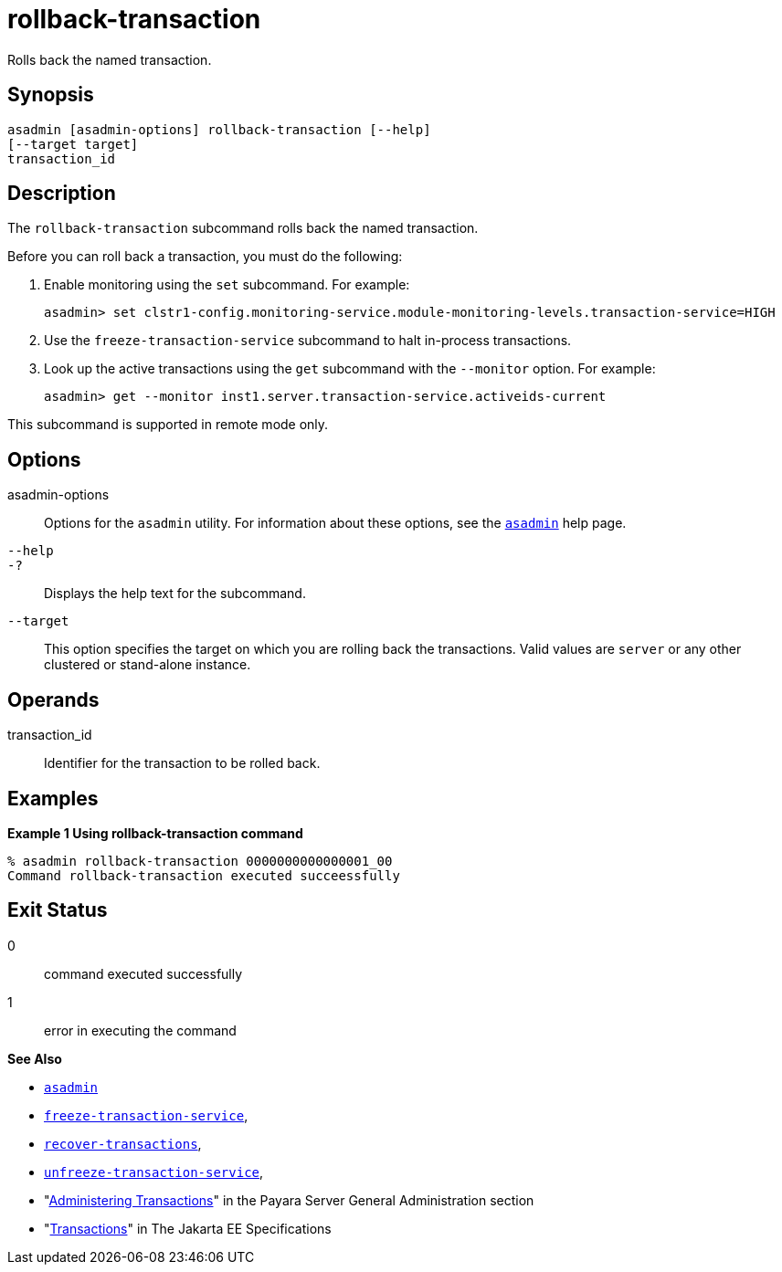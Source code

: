 [[rollback-transaction]]
= rollback-transaction

Rolls back the named transaction.

[[synopsis]]
== Synopsis

[source,shell]
----
asadmin [asadmin-options] rollback-transaction [--help]
[--target target]
transaction_id
----

[[description]]
== Description

The `rollback-transaction` subcommand rolls back the named transaction.

Before you can roll back a transaction, you must do the following:

. Enable monitoring using the `set` subcommand. For example:
+
[source,shell]
----
asadmin> set clstr1-config.monitoring-service.module-monitoring-levels.transaction-service=HIGH
----
. Use the `freeze-transaction-service` subcommand to halt in-process transactions.
. Look up the active transactions using the `get` subcommand with the `--monitor` option. For example:
+
[source,shell]
----
asadmin> get --monitor inst1.server.transaction-service.activeids-current
----

This subcommand is supported in remote mode only.

[[options]]
== Options

asadmin-options::
  Options for the `asadmin` utility. For information about these options, see the xref:Technical Documentation/Payara Server Documentation/Command Reference/asadmin.adoc#asadmin-1m[`asadmin`] help page.
`--help`::
`-?`::
  Displays the help text for the subcommand.
`--target`::
  This option specifies the target on which you are rolling back the transactions. Valid values are `server` or any other clustered or stand-alone instance.

[[operands]]
== Operands

transaction_id::
  Identifier for the transaction to be rolled back.

[[examples]]
== Examples

*Example 1 Using rollback-transaction command*

[source,shell]
----
% asadmin rollback-transaction 0000000000000001_00
Command rollback-transaction executed succeessfully
----

[[exit-status]]
== Exit Status

0::
  command executed successfully
1::
  error in executing the command

*See Also*

* xref:Technical Documentation/Payara Server Documentation/Command Reference/asadmin.adoc#asadmin-1m[`asadmin`]
* xref:Technical Documentation/Payara Server Documentation/Command Reference/freeze-transaction-service.adoc#freeze-transaction-service[`freeze-transaction-service`],
* xref:Technical Documentation/Payara Server Documentation/Command Reference/recover-transactions.adoc#recover-transactions[`recover-transactions`],
* xref:Technical Documentation/Payara Server Documentation/Command Reference/unfreeze-transaction-service.adoc#unfreeze-transaction-service[`unfreeze-transaction-service`],
* "xref:Technical Documentation/Payara Server Documentation/General Administration/Administering Transactions.adoc#administering-transactions[Administering Transactions]" in the Payara Server General Administration section
* "https://jakarta.ee/specifications/transactions/[Transactions]" in The Jakarta EE Specifications


